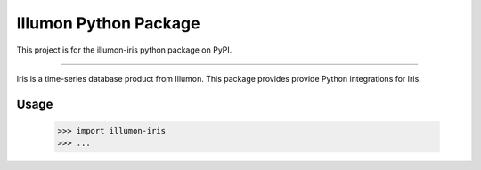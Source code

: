 Illumon Python Package
======================

This project is for the illumon-iris python package on PyPI.

----

Iris is a time-series database product from Illumon.
This package provides provide Python integrations for Iris.

Usage
-----

    >>> import illumon-iris
    >>> ...


